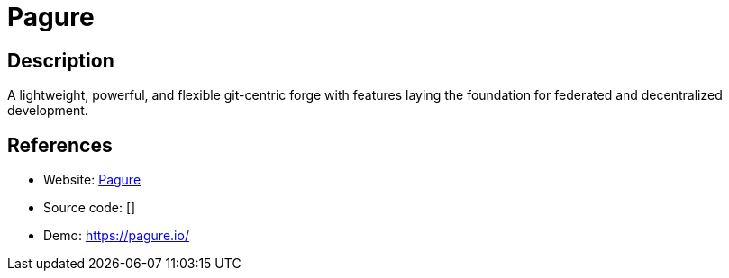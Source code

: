 = Pagure

:Name:          Pagure
:Language:      Pagure
:License:       GPL-2.0
:Topic:         Software Development
:Category:      Project Management
:Subcategory:   

// END-OF-HEADER. DO NOT MODIFY OR DELETE THIS LINE

== Description

A lightweight, powerful, and flexible git-centric forge with features laying the foundation for federated and decentralized development.

== References

* Website: https://pagure.io/pagure[Pagure]
* Source code: []
* Demo: https://pagure.io/[https://pagure.io/]
